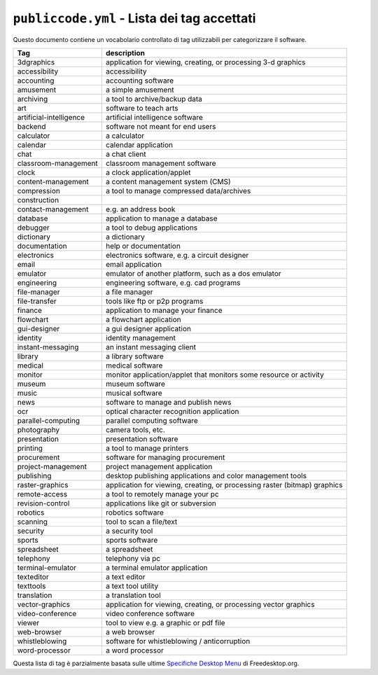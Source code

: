 ``publiccode.yml`` - Lista dei tag accettati
============================================

Questo documento contiene un vocabolario controllato di tag utilizzabili
per categorizzare il software.

+------------------------------------------+---------------------------+
| Tag                                      | description               |
+==========================================+===========================+
| 3dgraphics                               | application for viewing,  |
|                                          | creating, or processing   |
|                                          | 3-d graphics              |
+------------------------------------------+---------------------------+
| accessibility                            | accessibility             |
+------------------------------------------+---------------------------+
| accounting                               | accounting software       |
+------------------------------------------+---------------------------+
| amusement                                | a simple amusement        |
+------------------------------------------+---------------------------+
| archiving                                | a tool to archive/backup  |
|                                          | data                      |
+------------------------------------------+---------------------------+
| art                                      | software to teach arts    |
+------------------------------------------+---------------------------+
| artificial-intelligence                  | artificial intelligence   |
|                                          | software                  |
+------------------------------------------+---------------------------+
| backend                                  | software not meant for    |
|                                          | end users                 |
+------------------------------------------+---------------------------+
| calculator                               | a calculator              |
+------------------------------------------+---------------------------+
| calendar                                 | calendar application      |
+------------------------------------------+---------------------------+
| chat                                     | a chat client             |
+------------------------------------------+---------------------------+
| classroom-management                     | classroom management      |
|                                          | software                  |
+------------------------------------------+---------------------------+
| clock                                    | a clock                   |
|                                          | application/applet        |
+------------------------------------------+---------------------------+
| content-management                       | a content management      |
|                                          | system (CMS)              |
+------------------------------------------+---------------------------+
| compression                              | a tool to manage          |
|                                          | compressed data/archives  |
+------------------------------------------+---------------------------+
| construction                             |                           |
+------------------------------------------+---------------------------+
| contact-management                       | e.g. an address book      |
+------------------------------------------+---------------------------+
| database                                 | application to manage a   |
|                                          | database                  |
+------------------------------------------+---------------------------+
| debugger                                 | a tool to debug           |
|                                          | applications              |
+------------------------------------------+---------------------------+
| dictionary                               | a dictionary              |
+------------------------------------------+---------------------------+
| documentation                            | help or documentation     |
+------------------------------------------+---------------------------+
| electronics                              | electronics software,     |
|                                          | e.g. a circuit designer   |
+------------------------------------------+---------------------------+
| email                                    | email application         |
+------------------------------------------+---------------------------+
| emulator                                 | emulator of another       |
|                                          | platform, such as a dos   |
|                                          | emulator                  |
+------------------------------------------+---------------------------+
| engineering                              | engineering software,     |
|                                          | e.g. cad programs         |
+------------------------------------------+---------------------------+
| file-manager                             | a file manager            |
+------------------------------------------+---------------------------+
| file-transfer                            | tools like ftp or p2p     |
|                                          | programs                  |
+------------------------------------------+---------------------------+
| finance                                  | application to manage     |
|                                          | your finance              |
+------------------------------------------+---------------------------+
| flowchart                                | a flowchart application   |
+------------------------------------------+---------------------------+
| gui-designer                             | a gui designer            |
|                                          | application               |
+------------------------------------------+---------------------------+
| identity                                 | identity management       |
+------------------------------------------+---------------------------+
| instant-messaging                        | an instant messaging      |
|                                          | client                    |
+------------------------------------------+---------------------------+
| library                                  | a library software        |
+------------------------------------------+---------------------------+
| medical                                  | medical software          |
+------------------------------------------+---------------------------+
| monitor                                  | monitor                   |
|                                          | application/applet that   |
|                                          | monitors some resource or |
|                                          | activity                  |
+------------------------------------------+---------------------------+
| museum                                   | museum software           |
+------------------------------------------+---------------------------+
| music                                    | musical software          |
+------------------------------------------+---------------------------+
| news                                     | software to manage and    |
|                                          | publish news              |
+------------------------------------------+---------------------------+
| ocr                                      | optical character         |
|                                          | recognition application   |
+------------------------------------------+---------------------------+
| parallel-computing                       | parallel computing        |
|                                          | software                  |
+------------------------------------------+---------------------------+
| photography                              | camera tools, etc.        |
+------------------------------------------+---------------------------+
| presentation                             | presentation software     |
+------------------------------------------+---------------------------+
| printing                                 | a tool to manage printers |
+------------------------------------------+---------------------------+
| procurement                              | software for managing     |
|                                          | procurement               |
+------------------------------------------+---------------------------+
| project-management                       | project management        |
|                                          | application               |
+------------------------------------------+---------------------------+
| publishing                               | desktop publishing        |
|                                          | applications and color    |
|                                          | management tools          |
+------------------------------------------+---------------------------+
| raster-graphics                          | application for viewing,  |
|                                          | creating, or processing   |
|                                          | raster (bitmap) graphics  |
+------------------------------------------+---------------------------+
| remote-access                            | a tool to remotely manage |
|                                          | your pc                   |
+------------------------------------------+---------------------------+
| revision-control                         | applications like git or  |
|                                          | subversion                |
+------------------------------------------+---------------------------+
| robotics                                 | robotics software         |
+------------------------------------------+---------------------------+
| scanning                                 | tool to scan a file/text  |
+------------------------------------------+---------------------------+
| security                                 | a security tool           |
+------------------------------------------+---------------------------+
| sports                                   | sports software           |
+------------------------------------------+---------------------------+
| spreadsheet                              | a spreadsheet             |
+------------------------------------------+---------------------------+
| telephony                                | telephony via pc          |
+------------------------------------------+---------------------------+
| terminal-emulator                        | a terminal emulator       |
|                                          | application               |
+------------------------------------------+---------------------------+
| texteditor                               | a text editor             |
+------------------------------------------+---------------------------+
| texttools                                | a text tool utility       |
+------------------------------------------+---------------------------+
| translation                              | a translation tool        |
+------------------------------------------+---------------------------+
| vector-graphics                          | application for viewing,  |
|                                          | creating, or processing   |
|                                          | vector graphics           |
+------------------------------------------+---------------------------+
| video-conference                         | video conference software |
+------------------------------------------+---------------------------+
| viewer                                   | tool to view e.g. a       |
|                                          | graphic or pdf file       |
+------------------------------------------+---------------------------+
| web-browser                              | a web browser             |
+------------------------------------------+---------------------------+
| whistleblowing                           | software for              |
|                                          | whistleblowing /          |
|                                          | anticorruption            |
+------------------------------------------+---------------------------+
| word-processor                           | a word processor          |
+------------------------------------------+---------------------------+

Questa lista di tag è parzialmente basata sulle ultime `Specifiche
Desktop Menu <https://standards.freedesktop.org/menu-spec/latest/>`__ di
Freedesktop.org.
